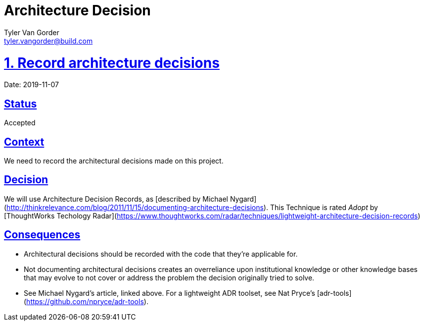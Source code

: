 = Architecture Decision
Tyler Van Gorder <tyler.vangorder@build.com>
:sectlinks:
:sectanchors:
:stylesheet: ../../../asciidoctor.css
:imagesdir: ../../images
// If not rendered on github, we use fonts for the captions, otherwise, we assign github emojis. DO NOT PUT A BLANK LINE BEFORE THIS, the ICONS don't render.
ifndef::env-github[]
:icons: font
endif::[]
ifdef::env-github[]
:important-caption: :exclamation:
:warning-caption: :x:
:caution-caption: :hand:
:note-caption: :bulb:
:tip-caption: :mag:
endif::[]

# 1. Record architecture decisions

Date: 2019-11-07

## Status

Accepted

## Context

We need to record the architectural decisions made on this project.

## Decision

We will use Architecture Decision Records, as [described by Michael Nygard](http://thinkrelevance.com/blog/2011/11/15/documenting-architecture-decisions). This Technique is rated _Adopt_ by [ThoughtWorks Techology Radar](https://www.thoughtworks.com/radar/techniques/lightweight-architecture-decision-records)

## Consequences

* Architectural decisions should be recorded with the code that they're applicable for.
* Not documenting architectural decisions creates an overreliance upon institutional knowledge or other knowledge bases that may evolve to not cover or address the problem the decision originally tried to solve.
* See Michael Nygard's article, linked above. For a lightweight ADR toolset, see Nat Pryce's [adr-tools](https://github.com/npryce/adr-tools).